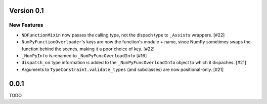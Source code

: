 Version 0.1
===========

New Features
------------

- ``NDFunctionMixin`` now passes the calling type, not the dispach type to
  ``_Assists`` wrappers. [#22]

- ``NumPyFunctionOverloader``'s keys are now the function's module + name, since
  NumPy sometimes swaps the function behind the scenes, making it a poor choice
  of key. [#22]

- ``_NumPyInfo`` is renamed to ``_NumPyFuncOverloadInfo`` [#16]

- ``dispatch_on`` type information is added to the ``_NumPyFuncOverloadInfo`` object to
  which it dispaches. [#21]

- Arguments to ``TypeConstraint.validate_types`` (and subclasses) are now
  positional-only. [#21]


0.0.1
=====

TODO

